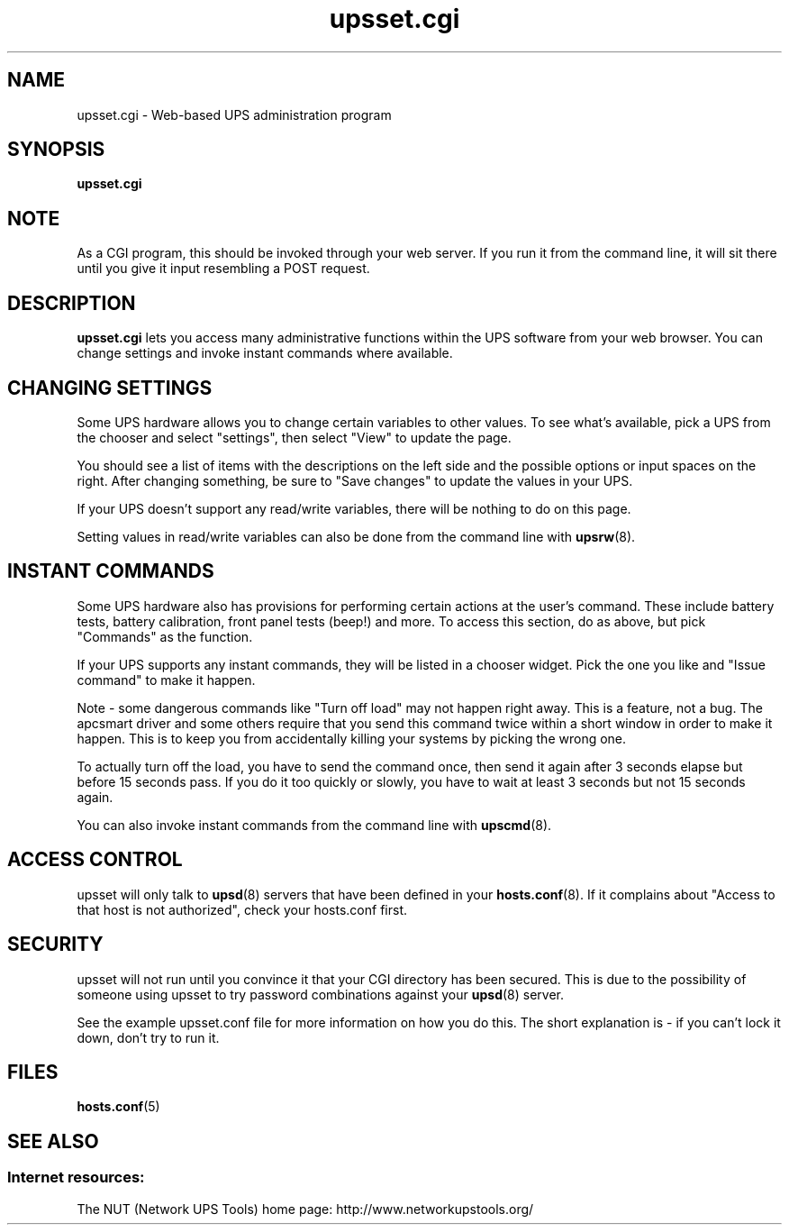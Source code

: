 .TH upsset.cgi 8 "Sat Aug 31 2002" "" "Network UPS Tools (NUT)"
.SH NAME
upsset.cgi \- Web\(hybased UPS administration program
.SH SYNOPSIS
.B upsset.cgi

.SH NOTE
As a CGI program, this should be invoked through your web server.
If you run it from the command line, it will sit there until you
give it input resembling a POST request.

.SH DESCRIPTION
.B upsset.cgi
lets you access many administrative functions within the UPS software
from your web browser.  You can change settings and invoke instant
commands where available.

.SH CHANGING SETTINGS
Some UPS hardware allows you to change certain variables to other values.
To see what's available, pick a UPS from the chooser and select "settings",
then select "View" to update the page.

You should see a list of items with the descriptions on the left side
and the possible options or input spaces on the right.  After changing
something, be sure to "Save changes" to update the values in your UPS.

If your UPS doesn't support any read/write variables, there will be 
nothing to do on this page.

Setting values in read/write variables can also be done from the command 
line with \fBupsrw\fR(8).

.SH INSTANT COMMANDS

Some UPS hardware also has provisions for performing certain actions at the
user's command.  These include battery tests, battery calibration, front
panel tests (beep!) and more.  To access this section, do as above, but
pick "Commands" as the function.

If your UPS supports any instant commands, they will be listed in a
chooser widget.  Pick the one you like and "Issue command" to make it
happen.

Note \(hy some dangerous commands like "Turn off load" may not happen right
away.  This is a feature, not a bug.  The apcsmart driver and some 
others require that you send this command twice within a short window in
order to make it happen.  This is to keep you from accidentally killing
your systems by picking the wrong one.

To actually turn off the load, you have to send the command once, then
send it again after 3 seconds elapse but before 15 seconds pass.  If
you do it too quickly or slowly, you have to wait at least 3 seconds
but not 15 seconds again.

You can also invoke instant commands from the command line with
\fBupscmd\fR(8).

.SH ACCESS CONTROL
upsset will only talk to \fBupsd\fR(8) servers that have been defined
in your \fBhosts.conf\fR(8).  If it complains about "Access to that host
is not authorized", check your hosts.conf first.

.SH SECURITY

upsset will not run until you convince it that your CGI directory has
been secured.  This is due to the possibility of someone using upsset
to try password combinations against your \fBupsd\fR(8) server.

See the example upsset.conf file for more information on how you do this.
The short explanation is \(hy if you can't lock it down, don't try to run it.

.SH FILES
\fBhosts.conf\fR(5)

.SH SEE ALSO

.SS Internet resources:
The NUT (Network UPS Tools) home page: http://www.networkupstools.org/
